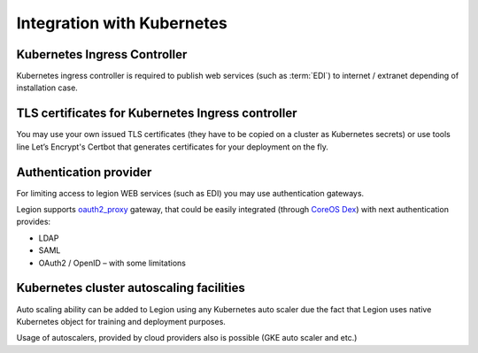 ===========================
Integration with Kubernetes
===========================



Kubernetes Ingress Controller
-----------------------------

Kubernetes ingress controller is required to publish web services (such as :term:`EDI`) to internet / extranet depending of installation case.


TLS certificates for Kubernetes Ingress controller
--------------------------------------------------

You may use your own issued TLS certificates (they have to be copied on a cluster as Kubernetes secrets) or use tools line Let’s Encrypt's Certbot that generates certificates for your deployment on the fly.


Authentication provider
-----------------------

For limiting access to legion WEB services (such as EDI) you may use authentication gateways.

Legion supports `oauth2_proxy <https://github.com/bitly/oauth2_proxy>`_ gateway, that could be easily integrated (through `CoreOS Dex <https://github.com/dexidp/dex>`_) with next authentication provides:

- LDAP

- SAML

- OAuth2 / OpenID – with some limitations


Kubernetes cluster autoscaling facilities
-----------------------------------------

Auto scaling ability can be added to Legion using any Kubernetes auto scaler due the fact that Legion uses native Kubernetes object for training and deployment purposes.

Usage of autoscalers, provided by cloud providers also is possible (GKE auto scaler and etc.)

.. todo::

    Add information how does Operator interacts with auto scaling (labels and etc)
